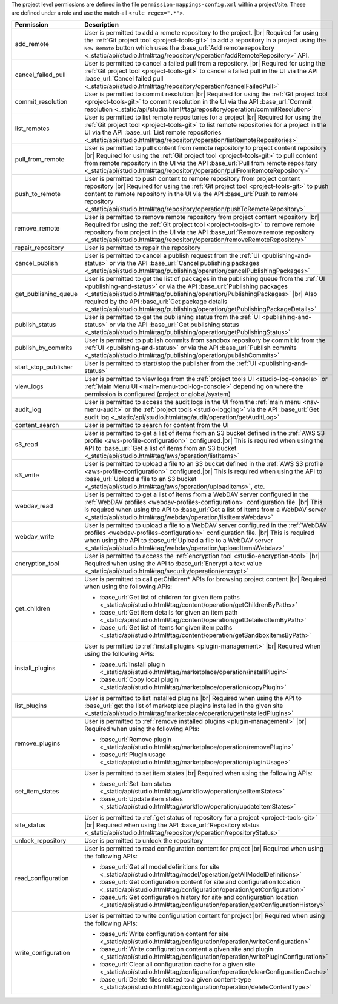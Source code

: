 The project level permissions are defined in the file ``permission-mappings-config.xml`` within a project/site. These are defined under a role and use the match-all ``<rule regex=".*">``.

.. list-table::
    :header-rows: 1
    :widths: 25 75

    * - Permission
      - Description
    * - add_remote
      - User is permitted to add a remote repository to the project. |br|
        Required for using the :ref:`Git project tool <project-tools-git>` to add a repository in a project using the
        ``New Remote`` button which uses the :base_url:`Add remote repository <_static/api/studio.html#tag/repository/operation/addRemoteRepository>` API.
    * - cancel_failed_pull
      - User is permitted to cancel a failed pull from a repository. |br|
        Required for using the :ref:`Git project tool <project-tools-git>` to cancel a failed pull in the UI via
        the API :base_url:`Cancel failed pull <_static/api/studio.html#tag/repository/operation/cancelFailedPull>`
    * - commit_resolution
      - User is permitted to commit resolution |br|
        Required for using the :ref:`Git project tool <project-tools-git>` to commit resolution in the UI via
        the API :base_url:`Commit resolution <_static/api/studio.html#tag/repository/operation/commitResolution>`
    * - list_remotes
      - User is permitted to list remote repositories for a project |br|
        Required for using the :ref:`Git project tool <project-tools-git>` to list remote repositories for a project in
        the UI via the API :base_url:`List remote repositories <_static/api/studio.html#tag/repository/operation/listRemoteRepositories>`
    * - pull_from_remote
      - User is permitted to pull content from remote repository to project content repository |br|
        Required for using the :ref:`Git project tool <project-tools-git>` to pull content from remote repository in the UI via
        the API :base_url:`Pull from remote repository <_static/api/studio.html#tag/repository/operation/pullFromRemoteRepository>`
    * - push_to_remote
      - User is permitted to push content to remote repository from project content repository |br|
        Required for using the :ref:`Git project tool <project-tools-git>` to push content to remote repository in the UI via
        the API :base_url:`Push to remote repository <_static/api/studio.html#tag/repository/operation/pushToRemoteRepository>`
    * - remove_remote
      - User is permitted to remove remote repository from project content repository |br|
        Required for using the :ref:`Git project tool <project-tools-git>` to remove remote repository from project in the UI via
        the API :base_url:`Remove remote repository <_static/api/studio.html#tag/repository/operation/removeRemoteRepository>`
    * - repair_repository
      - User is permitted to repair the repository
    * - cancel_publish
      - User is permitted to cancel a publish request from the :ref:`UI <publishing-and-status>`
        or via the API :base_url:`Cancel publishing packages <_static/api/studio.html#tag/publishing/operation/cancelPublishingPackages>`
    * - get_publishing_queue
      - User is permitted to get the list of packages in the publishing queue from the :ref:`UI <publishing-and-status>`
        or via the API :base_url:`Publishing packages <_static/api/studio.html#tag/publishing/operation/PublishingPackages>` |br|
        Also required by the API :base_url:`Get package details <_static/api/studio.html#tag/publishing/operation/getPublishingPackageDetails>`
    * - publish_status
      - User is permitted to get the publishing status from the :ref:`UI <publishing-and-status>`
        or via the API :base_url:`Get publishing status <_static/api/studio.html#tag/publishing/operation/getPublishingStatus>`
    * - publish_by_commits
      - User is permitted to publish commits from sandbox repository by commit id from the :ref:`UI <publishing-and-status>`
        or via the API :base_url:`Publish commits <_static/api/studio.html#tag/publishing/operation/publishCommits>`
    * - start_stop_publisher
      - User is permitted to start/stop the publisher from the :ref:`UI <publishing-and-status>`
    * - view_logs
      - User is permitted to view logs from the :ref:`project tools UI <studio-log-console>` or
        :ref:`Main Menu UI <main-menu-tool-log-console>` depending on where the permission is configured (project or global/system)
    * - audit_log
      - User is permitted to access the audit logs in the UI from the :ref:`main menu <nav-menu-audit>` or the
        :ref:`project tools <studio-logging>` via the API :base_url:`Get audit log <_static/api/studio.html#tag/audit/operation/getAuditLog>`
    * - content_search
      - User is permitted to search for content from the UI
    * - s3_read
      - User is permitted to get a list of items from an S3 bucket defined in the :ref:`AWS S3 profile <aws-profile-configuration>`
        configured.|br| This is required when using the API to :base_url:`Get a list of items from an S3 bucket <_static/api/studio.html#tag/aws/operation/listItems>`
    * - s3_write
      - User is permitted to upload a file to an S3 bucket defined in the :ref:`AWS S3 profile <aws-profile-configuration>`
        configured.|br| This is required when using the API to :base_url:`Upload a file to an S3 bucket <_static/api/studio.html#tag/aws/operation/uploadItems>`, etc.
    * - webdav_read
      - User is permitted to get a list of items from a WebDAV server configured in the :ref:`WebDAV profiles <webdav-profiles-configuration>`
        configuration file. |br| This is required when using the API to :base_url:`Get a list of items from a WebDAV server <_static/api/studio.html#tag/webdav/operation/listItemsWebdav>`
    * - webdav_write
      - User is permitted to upload a file to a WebDAV server configured in the :ref:`WebDAV profiles <webdav-profiles-configuration>`
        configuration file. |br| This is required when using the API to :base_url:`Upload a file to a WebDAV server <_static/api/studio.html#tag/webdav/operation/uploadItemsWebdav>`
    * - encryption_tool
      - User is permitted to access the :ref:`encryption tool <studio-encryption-tool>` |br|
        Required when using the API to :base_url:`Encrypt a text value <_static/api/studio.html#tag/security/operation/encrypt>`
    * - get_children
      - User is permitted to call getChildren* APIs for browsing project content |br|
        Required when using the following APIs:

        - :base_url:`Get list of children for given item paths <_static/api/studio.html#tag/content/operation/getChildrenByPaths>`
        - :base_url:`Get item details for given an item path <_static/api/studio.html#tag/content/operation/getDetailedItemByPath>`
        - :base_url:`Get list of items for given item paths <_static/api/studio.html#tag/content/operation/getSandboxItemsByPath>`
    * - install_plugins
      - User is permitted to :ref:`install plugins <plugin-management>` |br|
        Required when using the following APIs:

        - :base_url:`Install plugin <_static/api/studio.html#tag/marketplace/operation/installPlugin>`
        - :base_url:`Copy local plugin <_static/api/studio.html#tag/marketplace/operation/copyPlugin>`
    * - list_plugins
      - User is permitted to list installed plugins |br|
        Required when using the API to :base_url:`get the list of marketplace plugins installed in the given site <_static/api/studio.html#tag/marketplace/operation/getInstalledPlugins>`
    * - remove_plugins
      - User is permitted to :ref:`remove installed plugins <plugin-management>` |br|
        Required when using the following APIs:

        - :base_url:`Remove plugin <_static/api/studio.html#tag/marketplace/operation/removePlugin>`
        - :base_url:`Plugin usage <_static/api/studio.html#tag/marketplace/operation/pluginUsage>`
    * - set_item_states
      - User is permitted to set item states |br|
        Required when using the following APIs:

        - :base_url:`Set item states <_static/api/studio.html#tag/workflow/operation/setItemStates>`
        - :base_url:`Update item states <_static/api/studio.html#tag/workflow/operation/updateItemStates>`
    * - site_status
      - User is permitted to :ref:`get status of repository for a project <project-tools-git>` |br|
        Required when using the API :base_url:`Repository status <_static/api/studio.html#tag/repository/operation/repositoryStatus>`
    * - unlock_repository
      - User is permitted to unlock the repository
    * - read_configuration
      - User is permitted to read configuration content for project |br|
        Required when using the following APIs:

        - :base_url:`Get all model definitions for site <_static/api/studio.html#tag/model/operation/getAllModelDefinitions>`
        - :base_url:`Get configuration content for site and configuration location <_static/api/studio.html#tag/configuration/operation/getConfiguration>`
        - :base_url:`Get configuration history for site and configuration location <_static/api/studio.html#tag/configuration/operation/getConfigurationHistory>`
    * - write_configuration
      - User is permitted to write configuration content for project |br|
        Required when using the following APIs:

        - :base_url:`Write configuration content for site <_static/api/studio.html#tag/configuration/operation/writeConfiguration>`
        - :base_url:`Write configuration content a given site and plugin <_static/api/studio.html#tag/configuration/operation/writePluginConfiguration>`
        - :base_url:`Clear all configuration cache for a given site <_static/api/studio.html#tag/configuration/operation/clearConfigurationCache>`
        - :base_url:`Delete files related to a given content-type <_static/api/studio.html#tag/configuration/operation/deleteContentType>`
